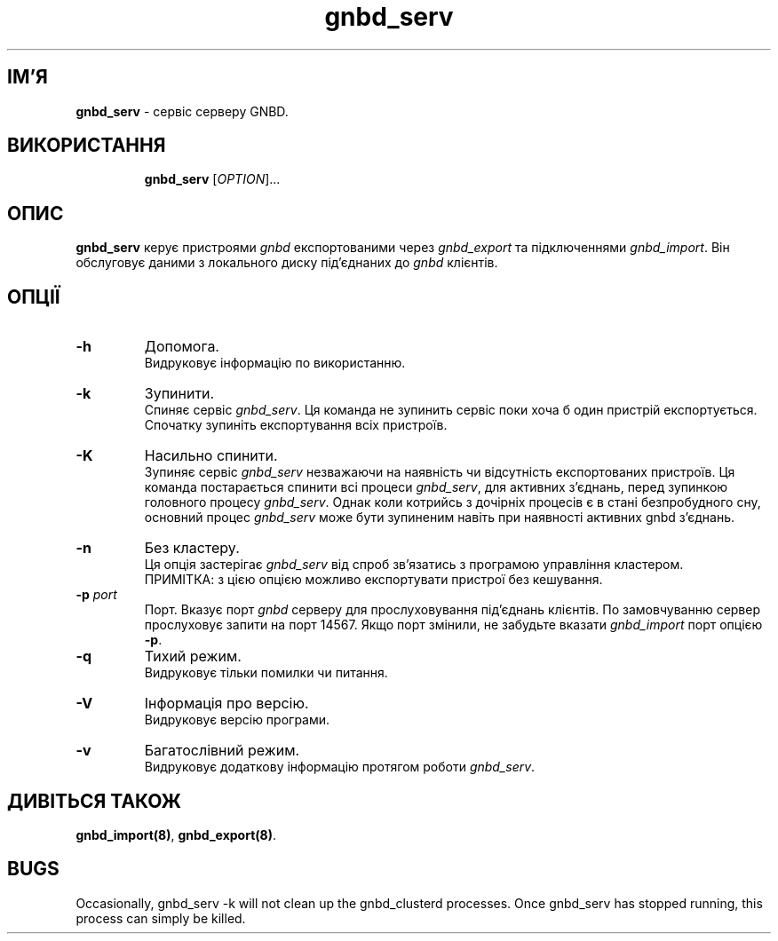 ." © 2005-2007 DLOU, GNU FDL
." URL: <http://docs.linux.org.ua/index.php/Man_Contents>
." Supported by <docs@linux.org.ua>
."
." Permission is granted to copy, distribute and/or modify this document
." under the terms of the GNU Free Documentation License, Version 1.2
." or any later version published by the Free Software Foundation;
." with no Invariant Sections, no Front-Cover Texts, and no Back-Cover Texts.
." 
." A copy of the license is included  as a file called COPYING in the
." main directory of the man-pages-* source package.
."
." This manpage has been automatically generated by wiki2man.py
." This tool can be found at: <http://wiki2man.sourceforge.net>
." Please send any bug reports, improvements, comments, patches, etc. to
." E-mail: <wiki2man-develop@lists.sourceforge.net>.

.TH "gnbd_serv" "8" "v 1.01.00 переклад альфа версія 2007-10-27-16:31" "© 2005-2007 DLOU, GNU FDL" "Кластерні файлові системи"

."Copyright (C) 2005 Red Hat, Inc.  All rights reserved.

.SH "ІМ'Я"
.PP

\fBgnbd_serv\fR \- сервіс серверу GNBD.

.SH "ВИКОРИСТАННЯ"
.PP

.RS
.nf
    \fBgnbd_serv\fR [\fIOPTION\fR]...

.fi
.RE

.SH "ОПИС"
.PP

\fBgnbd_serv\fR керує пристроями \fIgnbd\fR експортованими через \fIgnbd_export\fR та підключеннями \fIgnbd_import\fR. Він обслуговує даними з локального диску під'єднаних до \fIgnbd\fR клієнтів.

.SH "ОПЦІЇ"
.PP

.TP
.B \fB\-h\fR
Допомога.
.br
Видруковує інформацію по використанню.

.TP
.B \fB\-k\fR
Зупинити.
.br
Спиняє сервіс \fIgnbd_serv\fR. Ця команда не зупинить сервіс поки хоча б один пристрій експортується. Спочатку зупиніть експортування всіх пристроїв.

.TP
.B \fB\-K\fR
Насильно спинити.
.br
Зупиняє сервіс \fIgnbd_serv\fR незважаючи на наявність чи відсутність експортованих пристроїв. Ця команда постарається спинити всі процеси \fIgnbd_serv\fR, для активних з'єднань, перед зупинкою головного процесу \fIgnbd_serv\fR. Однак коли котрийсь з дочірніх процесів є в стані безпробудного сну, основний процес \fIgnbd_serv\fR може бути зупиненим навіть при наявності активних gnbd з'єднань.

.TP
.B \fB\-n\fR
Без кластеру.
.br
Ця опція застерігає \fIgnbd_serv\fR від спроб зв'язатись з програмою управління кластером.
.br
ПРИМІТКА: з цією опцією можливо експортувати пристрої без кешування.

.TP
.B \fB\-p\fR \fIport\fR
Порт.
Вказує порт \fIgnbd\fR серверу для прослуховування під'єднань клієнтів. По замовчуванню сервер прослуховує запити на порт 14567. Якщо порт змінили, не забудьте вказати \fIgnbd_import\fR порт опцією \fB\-p\fR.

.TP
.B \fB\-q\fR
Тихий режим.
.br
Видруковує тільки помилки чи питання.

.TP
.B \fB\-V\fR
Інформація про версію.
.br
Видруковує версію програми.

.TP
.B \fB\-v\fR
Багатослівний режим.
.br
Видруковує додаткову інформацію протягом роботи \fIgnbd_serv\fR.

.SH "ДИВІТЬСЯ ТАКОЖ"
.PP

\fBgnbd_import(8)\fR, \fBgnbd_export(8)\fR.

.SH "BUGS"
.PP

Occasionally, gnbd_serv \-k will not clean up the gnbd_clusterd  processes.   Once  gnbd_serv has stopped running, this process can simply be killed.

